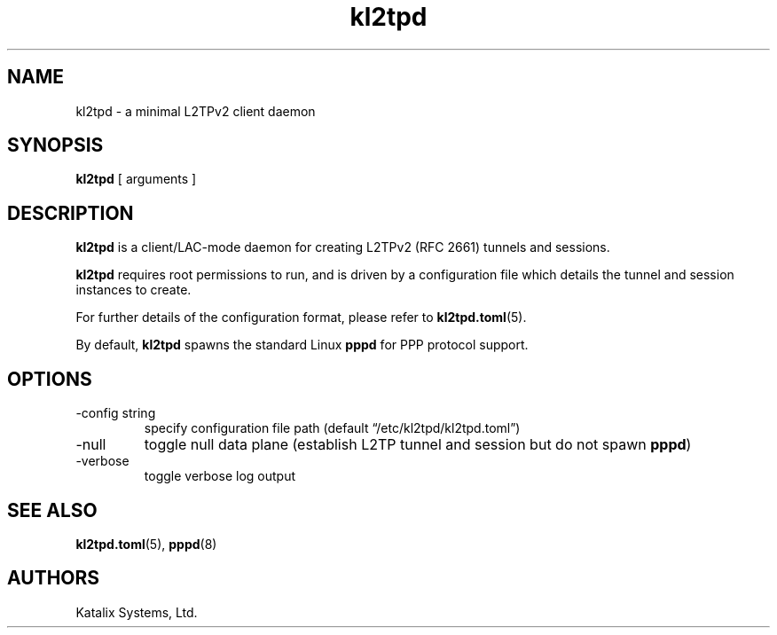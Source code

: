 .\" Automatically generated by Pandoc 3.1.8
.\"
.TH "kl2tpd" "8" "May 2024" "go-l2tp v0.1.8" "go-l2tp"
.SH NAME
kl2tpd - a minimal L2TPv2 client daemon
.SH SYNOPSIS
\f[B]kl2tpd\f[R] [ arguments ]
.SH DESCRIPTION
\f[B]kl2tpd\f[R] is a client/LAC-mode daemon for creating L2TPv2 (RFC
2661) tunnels and sessions.
.PP
\f[B]kl2tpd\f[R] requires root permissions to run, and is driven by a
configuration file which details the tunnel and session instances to
create.
.PP
For further details of the configuration format, please refer to
\f[B]kl2tpd.toml\f[R](5).
.PP
By default, \f[B]kl2tpd\f[R] spawns the standard Linux \f[B]pppd\f[R]
for PPP protocol support.
.SH OPTIONS
.TP
-config string
specify configuration file path (default
\[lq]/etc/kl2tpd/kl2tpd.toml\[rq])
.TP
-null
toggle null data plane (establish L2TP tunnel and session but do not
spawn \f[B]pppd\f[R])
.TP
-verbose
toggle verbose log output
.SH SEE ALSO
\f[B]kl2tpd.toml\f[R](5), \f[B]pppd\f[R](8)
.SH AUTHORS
Katalix Systems, Ltd.
